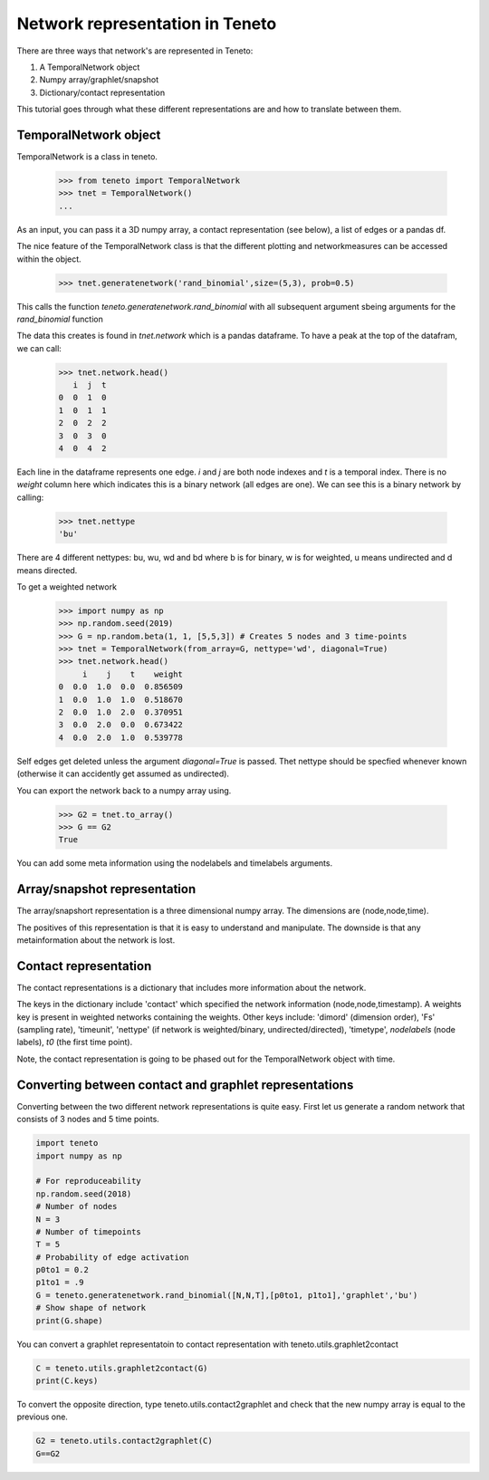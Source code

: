Network representation in Teneto
--------------------------------

There are three ways that network's are represented in Teneto:

1. A TemporalNetwork object
2. Numpy array/graphlet/snapshot
3. Dictionary/contact representation

This tutorial goes through what these different representations are and how to translate between them.

TemporalNetwork object
=======================

TemporalNetwork is a class in teneto. 

  >>> from teneto import TemporalNetwork
  >>> tnet = TemporalNetwork()
  ... 

As an input, you can pass it a 3D numpy array, a contact representation (see below), a list of edges or a pandas df. 

The nice feature of the TemporalNetwork class is that the different plotting and networkmeasures can be accessed within the object. 

  >>> tnet.generatenetwork('rand_binomial',size=(5,3), prob=0.5)

This calls the function *teneto.generatenetwork.rand_binomial* with all subsequent argument sbeing arguments for the *rand_binomial* function

The data this creates is found in *tnet.network* which is a pandas dataframe. To have a peak at the top of the datafram, we can call: 

  >>> tnet.network.head()
     i  j  t
  0  0  1  0
  1  0  1  1
  2  0  2  2
  3  0  3  0
  4  0  4  2

Each line in the dataframe represents one edge. *i* and *j* are both node indexes and *t* is a temporal index.  
There is no *weight* column here which indicates this is a binary network (all edges are one). We can see this is a binary network by calling: 

  >>> tnet.nettype
  'bu'

There are 4 different nettypes: bu, wu, wd and bd where b is for binary, w is for weighted, u means undirected and d means directed. 

To get a weighted network 

  >>> import numpy as np 
  >>> np.random.seed(2019)
  >>> G = np.random.beta(1, 1, [5,5,3]) # Creates 5 nodes and 3 time-points
  >>> tnet = TemporalNetwork(from_array=G, nettype='wd', diagonal=True)
  >>> tnet.network.head()
       i    j    t    weight
  0  0.0  1.0  0.0  0.856509
  1  0.0  1.0  1.0  0.518670
  2  0.0  1.0  2.0  0.370951
  3  0.0  2.0  0.0  0.673422
  4  0.0  2.0  1.0  0.539778

Self edges get deleted unless the argument *diagonal=True* is passed. Thet nettype should
be specfied whenever known (otherwise it can accidently get assumed as undirected). 

You can export the network back to a numpy array using.  

  >>> G2 = tnet.to_array()
  >>> G == G2
  True

You can add some meta information using the nodelabels and timelabels arguments. 

Array/snapshot representation
================================

The array/snapshort representation is a three dimensional numpy array. The dimensions are (node,node,time). 

The positives of this representation is that it is easy to understand and manipulate. The downside is that any metainformation about the network is lost. 


Contact representation
================================

The contact representations is a dictionary that includes more information about the network. 

The keys in the dictionary include 'contact' which specified the network information (node,node,timestamp). A weights key is present in weighted networks containing the weights. 
Other keys include: 'dimord' (dimension order), 'Fs' (sampling rate), 'timeunit', 'nettype' (if network is weighted/binary, undirected/directed), 'timetype', `nodelabels` (node labels), `t0` (the first time point). 

Note, the contact representation is going to be phased out for the TemporalNetwork object with time. 

Converting between contact and graphlet representations
======================================================

Converting between the two different network representations is quite easy. First let us generate a random network that consists of 3 nodes and 5 time points. 

.. code-block:: python

  import teneto
  import numpy as np

  # For reproduceability
  np.random.seed(2018) 
  # Number of nodes
  N = 3
  # Number of timepoints
  T = 5
  # Probability of edge activation
  p0to1 = 0.2
  p1to1 = .9
  G = teneto.generatenetwork.rand_binomial([N,N,T],[p0to1, p1to1],'graphlet','bu')
  # Show shape of network
  print(G.shape)
    
You can convert a graphlet representatoin to contact representation with teneto.utils.graphlet2contact

.. code-block:: python

  C = teneto.utils.graphlet2contact(G)
  print(C.keys)

To convert the opposite direction, type teneto.utils.contact2graphlet and check that the new numpy array is equal to the previous one. 

.. code-block:: python

  G2 = teneto.utils.contact2graphlet(C)
  G==G2

